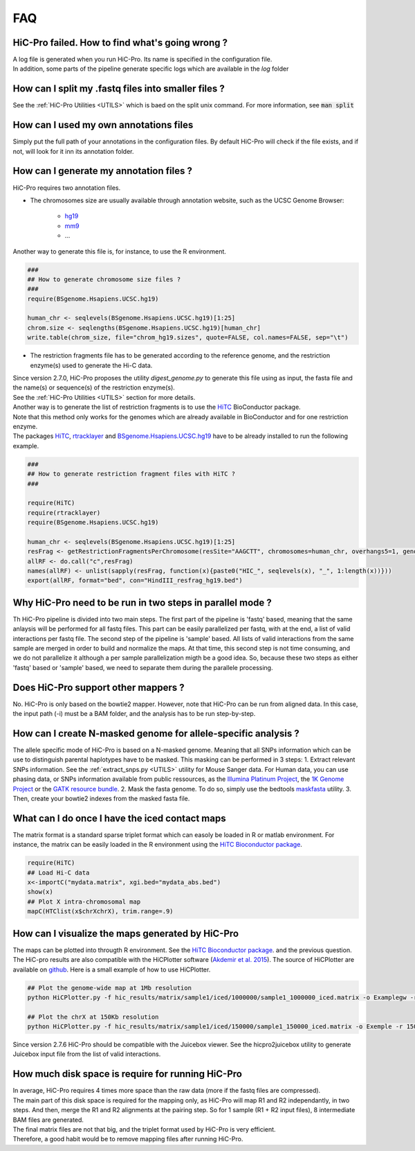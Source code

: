 .. _FAQ:

FAQ
===

HiC-Pro failed. How to find what's going wrong ?
------------------------------------------------

| A log file is generated when you run HiC-Pro. Its name is specified in the configuration file. 
| In addition, some parts of the pipeline generate specific logs which are available in the *log* folder


How can I split my .fastq files into smaller files ?
----------------------------------------------------

See the :ref:`HiC-Pro Utilities <UTILS>` which is baed on the split unix command.
For more information, see :code:`man split`

How can I used my own annotations files
---------------------------------------

Simply put the full path of your annotations in the configuration files. By default HiC-Pro will check if the file exists, and if not, will look for it inn its annotation folder.

How can I generate my annotation files ?
----------------------------------------

HiC-Pro requires two annotation files.

* The chromosomes size are usually available through annotation website, such as the UCSC Genome Browser:

   - `hg19 <http://genome-euro.ucsc.edu/cgi-bin/hgTracks?hgsid=13085504&chromInfoPage=>`_

   - `mm9 <http://genome.ucsc.edu/cgi-bin/hgTracks?db=mm9&chromInfoPage=>`_

   - ...

Another way to generate this file is, for instance, to use the R environment.

.. code-block:: guess

   ###
   ## How to generate chromosome size files ?
   ### 
   require(BSgenome.Hsapiens.UCSC.hg19)

   human_chr <- seqlevels(BSgenome.Hsapiens.UCSC.hg19)[1:25]
   chrom.size <- seqlengths(BSgenome.Hsapiens.UCSC.hg19)[human_chr]
   write.table(chrom_size, file="chrom_hg19.sizes", quote=FALSE, col.names=FALSE, sep="\t")


* The restriction fragments file has to be generated according to the reference genome, and the restriction enzyme(s) used to generate the Hi-C data.

| Since version 2.7.0, HiC-Pro proposes the utility *digest_genome.py* to generate this file using as input, the fasta file and the name(s) or sequence(s) of the restriction enzyme(s).
| See the :ref:`HiC-Pro Utilities <UTILS>` section for more details.
| Another way is to generate the list of restriction fragments is to use the `HiTC <http://bioconductor.org/packages/release/bioc/html/HiTC.html>`_ BioConductor package. 
| Note that this method only works for the genomes which are already available in BioConductor and for one restriction enzyme. 
| The packages `HiTC <http://bioconductor.org/packages/release/bioc/html/HiTC.html>`_, `rtracklayer <http://bioconductor.org/packages/release/bioc/html/rtracklayer.html>`_ and `BSgenome.Hsapiens.UCSC.hg19 <http://bioconductor.org/packages/release/data/annotation/html/BSgenome.Hsapiens.UCSC.hg19.html>`_ have to be already installed to run the following example.

.. code-block:: guess

   ###
   ## How to generate restriction fragment files with HiTC ?
   ### 

   require(HiTC)
   require(rtracklayer)
   require(BSgenome.Hsapiens.UCSC.hg19)

   human_chr <- seqlevels(BSgenome.Hsapiens.UCSC.hg19)[1:25]
   resFrag <- getRestrictionFragmentsPerChromosome(resSite="AAGCTT", chromosomes=human_chr, overhangs5=1, genomePack="BSgenome.Hsapiens.UCSC.hg19")
   allRF <- do.call("c",resFrag)
   names(allRF) <- unlist(sapply(resFrag, function(x){paste0("HIC_", seqlevels(x), "_", 1:length(x))}))
   export(allRF, format="bed", con="HindIII_resfrag_hg19.bed")


Why HiC-Pro need to be run in two steps in parallel mode ?
----------------------------------------------------------

Th HiC-Pro pipeline is divided into two main steps. The first part of the pipeline is 'fastq' based, meaning that the same anlaysis will be performed for all fastq files.
This part can be easily parallelized per fastq, with at the end, a list of valid interactions per fastq file.
The second step of the pipeline is 'sample' based. All lists of valid interactions from the same sample are merged in order to build and normalize the maps.
At that time, this second step is not time consuming, and we do not parallelize it although a per sample parallelization migth be a good idea.
So, because these two steps as either 'fastq' based or 'sample' based, we need to separate them during the parallele processing.


Does HiC-Pro support other mappers ?
------------------------------------

No. HiC-Pro is only based on the bowtie2 mapper.
However, note that HiC-Pro can be run from aligned data. In this case, the input path (-i) must be a BAM folder, and the analysis has to be run step-by-step.


How can I create N-masked genome for allele-specific analysis ?
---------------------------------------------------------------

The allele specific mode of HiC-Pro is based on a N-masked genome. Meaning that all SNPs information which can be use to distinguish parental haplotypes have to be masked. This masking can be performed in 3 steps:
1. Extract relevant SNPs information. See the :ref:`extract_snps.py <UTILS>` utility for Mouse Sanger data. For Human data, you can use phasing data, or SNPs information available from public ressources, as the `Illumina Platinum Project <http://www.illumina.com/platinumgenomes/>`_, the `1K Genome Project <http://www.1000genomes.org/>`_ or the `GATK resource bundle <https://www.broadinstitute.org/gatk/guide/article.php?id=1215>`_.
2. Mask the fasta genome. To do so, simply use the bedtools `maskfasta <http://bedtools.readthedocs.org/en/latest/content/tools/maskfasta.html>`_ utility.
3. Then, create your bowtie2 indexes from the masked fasta file.


What can I do once I have the iced contact maps
-----------------------------------------------

The matrix format is a standard sparse triplet format which can easoly be loaded in R or matlab environment.
For instance, the matrix can be easily loaded in the R environment using the `HiTC Bioconductor package <http://bioconductor.org/packages/release/bioc/html/HiTC.html>`_.

.. code-block:: guess

   require(HiTC)
   ## Load Hi-C data
   x<-importC("mydata.matrix", xgi.bed="mydata_abs.bed")
   show(x)
   ## Plot X intra-chromosomal map
   mapC(HTClist(x$chrXchrX), trim.range=.9)


How can I visualize the maps generated by HiC-Pro
-------------------------------------------------

The maps can be plotted into througth R environment. See the `HiTC Bioconductor package <http://bioconductor.org/packages/release/bioc/html/HiTC.html>`_. and the previous question.
The HiC-pro results are also compatible with the HiCPlotter software (`Akdemir et al. 2015 <http://www.genomebiology.com/2015/16/1/198>`_).
The source of HiCPlotter are available on `github <https://github.com/kcakdemir/HiCPlotter>`_.
Here is a small example of how to use HiCPlotter.

.. code-block:: guess

   ## Plot the genome-wide map at 1Mb resolution
   python HiCPlotter.py -f hic_results/matrix/sample1/iced/1000000/sample1_1000000_iced.matrix -o Examplegw -r 1000000 -tri 1 -bed hic_results/matrix/sample1/raw/1000000/sample1_1000000_ord.bed -n hES -wg 1 -chr chrX

   ## Plot the chrX at 150Kb resolution
   python HiCPlotter.py -f hic_results/matrix/sample1/iced/150000/sample1_150000_iced.matrix -o Exemple -r 150000 -tri 1 -bed hic_results/matrix/sample1/raw/150000/sample1_150000_ord.bed -n Test -chr chrX -ptr 1

Since version 2.7.6 HiC-Pro should be compatible with the Juicebox viewer. See the hicpro2juicebox utility to generate Juicebox input file from the list of valid interactions.

How much disk space is require for running HiC-Pro
--------------------------------------------------

| In average, HiC-Pro requires 4 times more space than the raw data (more if the fastq files are compressed). 
| The main part of this disk space is required for the mapping only, as HiC-Pro will map R1 and R2 independantly, in two steps. And then, merge the R1 and R2 alignments at the pairing step. So for 1 sample (R1 + R2 input files), 8 intermediate BAM files are generated.
| The final matrix files are not that big, and the triplet format used by HiC-Pro is very efficient.
| Therefore, a good habit would be to remove mapping files after running HiC-Pro.
